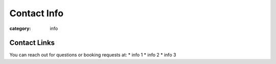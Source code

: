 Contact Info
############

:category: info

=============
Contact Links
=============

You can reach out for questions or booking requests at:
* info 1
* info 2
* info 3 

